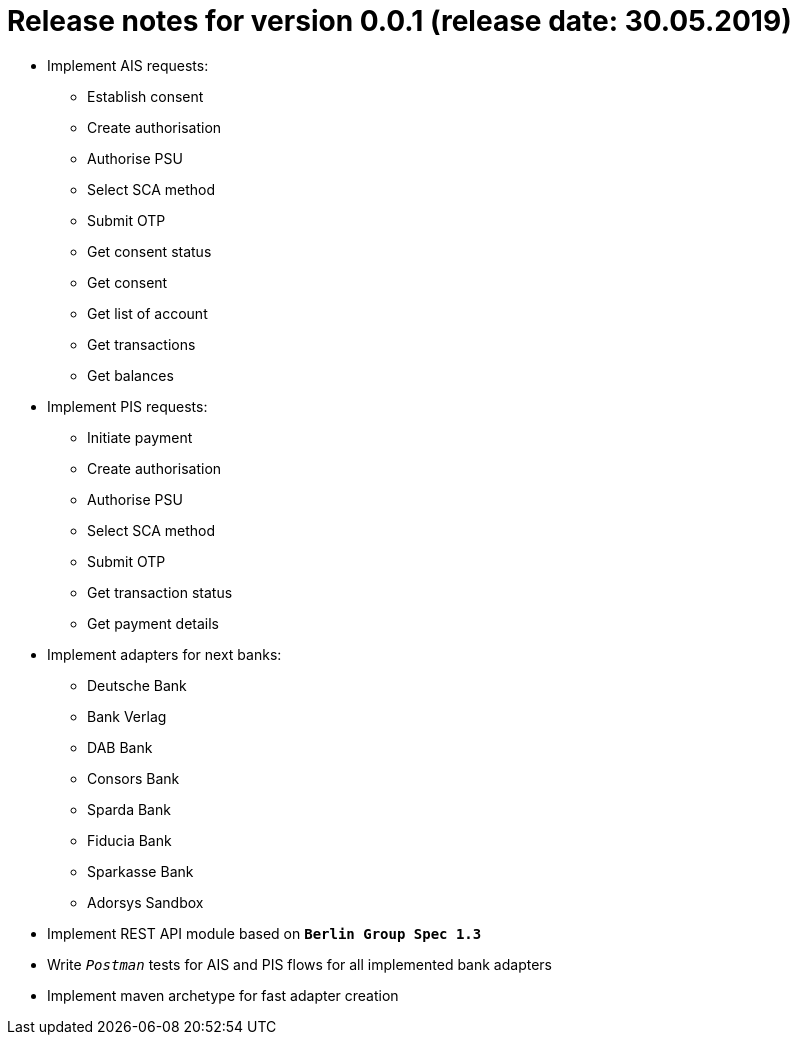 = Release notes for version 0.0.1 (release date: 30.05.2019)

* Implement AIS requests:
** Establish consent
** Create authorisation
** Authorise PSU
** Select SCA method
** Submit OTP
** Get consent status
** Get consent
** Get list of account
** Get transactions
** Get balances

* Implement PIS requests:
** Initiate payment
** Create authorisation
** Authorise PSU
** Select SCA method
** Submit OTP
** Get transaction status
** Get payment details

* Implement adapters for next banks:
** Deutsche Bank
** Bank Verlag
** DAB Bank
** Consors Bank
** Sparda Bank
** Fiducia Bank
** Sparkasse Bank
** Adorsys Sandbox

* Implement REST API module based on `*Berlin Group Spec 1.3*`

* Write `_Postman_` tests for AIS and PIS flows for all implemented bank adapters

* Implement maven archetype for fast adapter creation